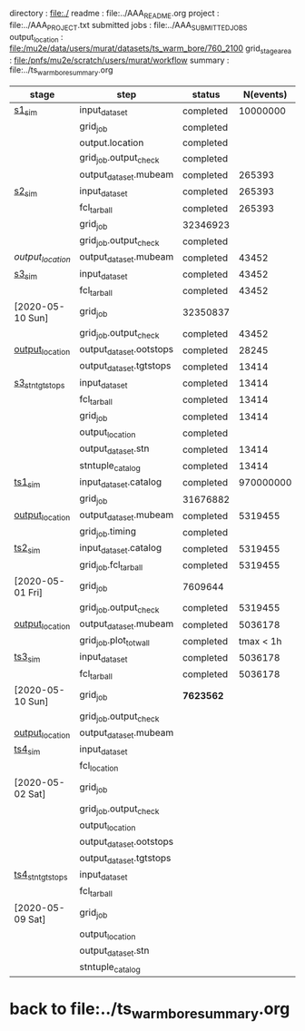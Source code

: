 # -*- mode:org -*-
# ----------------------------------------------------------------------------------------------------
directory       : file:./
readme          : file:../AAA_README.org
project         : file:../AAA_PROJECT.txt
submitted jobs  : file:../AAA_SUBMITTED_JOBS
output_location : file:/mu2e/data/users/murat/datasets/ts_warm_bore/760_2100
grid_stage_area : file:/pnfs/mu2e/scratch/users/murat/workflow
summary         : file:../ts_warm_bore_summary.org
# ----------------------------------------------------------------------------------------------------
|------------------+-------------------------+-----------+-----------+----------+-----------------------------------------------------------------------------------------------------------|
| stage            | step                    | status    | N(events) | N(files) | org file                                                                                                  |
|------------------+-------------------------+-----------+-----------+----------+-----------------------------------------------------------------------------------------------------------|
| [[file:catalog/s1/ts_warm_bore.760_2100.s1.org][s1_sim]]           | input_dataset           | completed |  10000000 |          | none                                                                                                      |
|                  | grid_job                | completed |           | 31751332 | file:/pnfs/mu2e/scratch/users/murat/workflow/760_2100.gen_50_200000.s1_sim/outstage/31751332/00           |
|                  | output.location         | completed |           |          | file:/mu2e/data/users/murat/datasets/ts_warm_bore/760_2100/s1                                             |
|                  | grid_job.output_check   | completed |           |          | file:catalog/s1/ts_warm_bore.760_2100.gen_50_200000.s1_sim.check_grid_output.log                          |
|                  | output_dataset.mubeam   | completed |    265393 |       50 | file:catalog/s1/ts_warm_bore.760_2100.s1_mubeam.art.files                                                 |
|------------------+-------------------------+-----------+-----------+----------+-----------------------------------------------------------------------------------------------------------|
| [[file:catalog/s2/ts_warm_bore.760_2100.s2.org][s2_sim]]           | input_dataset           | completed |    265393 |       50 | file:catalog/s1/ts_warm_bore.760_2100.s1_mubeam.art.files                                                 |
|                  | fcl_tarball             | completed |    265393 |        2 | file:../tmp_fcl/ts_warm_bore.760_2100.s1_mubeam.s2_sim.fcl.tbz                                            |
|                  | grid_job                | 32346923  |           |        2 | file:/pnfs/mu2e/scratch/users/murat/workflow/760_2100.s1_mubeam.s2_sim/outstage/32346923/00               |
|                  | grid_job.output_check   | completed |           |        2 | file:catalog/s2/ts_warm_bore.760_2100.s1_mubeam.s2_sim.check_grid_output.log                              |
| [[ file:/mu2e/data/users/murat/datasets/ts_warm_bore/760_2100/s2][output_location]]  | output_dataset.mubeam   | completed |     43452 |        2 | file:catalog/s2/ts_warm_bore.760_2100.s2_mubeam.art.files                                                 |
|------------------+-------------------------+-----------+-----------+----------+-----------------------------------------------------------------------------------------------------------|
| [[file:catalog/s3/ts_warm_bore.760_2100.s3.org][s3_sim]]           | input_dataset           | completed |     43452 |        2 | file:catalog/s2/ts_warm_bore.760_2100.s2_mubeam.art.files                                                 |
|                  | fcl_tarball             | completed |     43452 |        1 | file:../tmp_fcl/ts_warm_bore.760_2100.s2_mubeam.s3_sim.fcl.tbz                                            |
| [2020-05-10 Sun] | grid_job                | 32350837  |           |          | file:/pnfs/mu2e/scratch/users/murat/workflow/ts_warm_bore.760_2100.s2_mubeam.s3_sim/outstage/32350837/00  |
|                  | grid_job.output_check   | completed |     43452 |        1 | file:catalog/s3/ts_warm_bore.760_2100.s2_mubeam.s3_sim.check_grid_output.log                              |
| [[file:/mu2e/data/users/murat/datasets/ts_warm_bore/760_2100/s3][output_location]]  | output_dataset.ootstops | completed |     28245 |        1 | file:catalog/s3/ts_warm_bore.760_2100.s3_ootstops.art.files                                               |
|                  | output_dataset.tgtstops | completed |     13414 |        1 | file:catalog/s3/ts_warm_bore.760_2100.s3_tgtstops.art.files                                               |
|------------------+-------------------------+-----------+-----------+----------+-----------------------------------------------------------------------------------------------------------|
| [[file:catalog/s3/ts_warm_bore.760_2100.s3.org][s3_stn_tgtstops]]  | input_dataset           | completed |     13414 |        1 | file:catalog/s3/ts_warm_bore.760_2100.s3_tgtstops.art.files                                               |
|                  | fcl_tarball             | completed |     13414 |        1 | file:../tmp_fcl/ts_warm_bore.760_2100.s3_tgtstops.s3_stn.fcl.tbz                                          |
|                  | grid_job                | completed |     13414 | intractv | **                                                                                                        |
|                  | output_location         | completed |           |          | file:/mu2e/data/users/murat/datasets/ts_warm_bore/760_2100/s3_stn_tgtstops                                |
|                  | output_dataset.stn      | completed |     13414 |        1 | file:catalog/s3/ts_warm_bore.760_2100.s3_tgtstops.stn.files                                               |
|                  | stntuple_catalog        | completed |     13414 |        1 | file:/publicweb/m/murat/cafdfc/ts_warm_bore/760_2100_s3_tgtstops                                          |
|------------------+-------------------------+-----------+-----------+----------+-----------------------------------------------------------------------------------------------------------|
| [[file:catalog/ts1/ts_warm_bore.760_2100.ts1.org][ts1_sim]]          | input_dataset.catalog   | completed | 970000000 |      485 | file:catalog/pbar/ts_warm_bore.760_2100.pbar_vd91.art.files                                               |
|                  | grid_job                | 31676882  |           |          | file:/pnfs/mu2e/scratch/users/murat/workflow/ts_warm_bore.760_2100.pbar_vd91.ts1_sim/outstage/ /00        |
| [[file:/mu2e/data/users/murat/datasets/ts_warm_bore/760_2100/ts1][output_location]]  | output_dataset.mubeam   | completed |   5319455 |      485 | file:catalog/ts1/ts_warm_bore.760_2100.ts1_mubeam.art.files                                               |
|                  | grid_job.timing         | completed |           |          | file:../tmp_png/ts_warm_bore.760_2100.pbar_vd91.ts1_sim.totwal.png                                        |
|------------------+-------------------------+-----------+-----------+----------+-----------------------------------------------------------------------------------------------------------|
| [[file:catalog/ts2/ts_warm_bore.760_2100.ts2.org][ts2_sim]]          | input_dataset.catalog   | completed |   5319455 |      485 | file:catalog/ts1/ts_warm_bore.760_2100.ts1_mubeam.art.files                                               |
|                  | grid_job.fcl_tarball    | completed |   5319455 |       20 | file:../tmp_fcl/ts_warm_bore.760_2100.ts1_mubeam.ts2_sim.fcl.tbz                                          |
| [2020-05-01 Fri] | grid_job                | 7609644   |           |       20 | file:/pnfs/mu2e/scratch/users/murat/workflow/ts_warm_bore.760_2100.ts1_mubeam.ts2_sim/outstage/7609644/00 |
|                  | grid_job.output_check   | completed |   5319455 |       20 | file:catalog/ts2/ts_warm_bore.760_2100.ts1_mubeam.ts2_sim.check_grid_output.log                           |
| [[file:/mu2e/data/users/murat/datasets/ts_warm_bore/760_2100/ts2][output_location]]  | output_dataset.mubeam   | completed |   5036178 |       20 | file:catalog/ts2/ts_warm_bore.760_2100.ts2_mubeam.art.files                                               |
|                  | grid_job.plot_totwall   | completed | tmax < 1h |       20 | file:../tmp_png/ts_warm_bore.760_2100.ts1_mubeam.ts2_sim.totwall.png                                      |
|------------------+-------------------------+-----------+-----------+----------+-----------------------------------------------------------------------------------------------------------|
| [[file:catalog/ts3/ts_warm_bore.760_2100.ts3.org][ts3_sim]]          | input_dataset           | completed |   5036178 |       20 | file:catalog/ts2/ts_warm_bore.760_2100.ts2_mubeam.art.files                                               |
|                  | fcl_tarball             | completed |   5036178 |        2 | file:../tmp_fcl/ts_warm_bore.760_2100.ts2_mubeam.ts3_sim.fcl.tbz                                          |
| [2020-05-10 Sun] | grid_job                | *7623562* |           |          | file:/pnfs/mu2e/scratch/users/murat/workflow/ts_warm_bore.760_2100.ts2_mubeam.ts3_sim/outstage/7623562/00 |
|                  | grid_job.output_check   |           |           |        2 | file:catalog/ts3/ts_warm_bore.760_2100.ts2_mubeam.ts3_sim.check_grid_output.log                           |
| [[file:/mu2e/data/users/murat/datasets/ts_warm_bore/760_2100/ts3][output_location]]  | output_dataset.mubeam   |           |           |        2 | file:catalog/ts3/ts_warm_bore.760_2100.ts3_mubeam.art.files                                               |
|------------------+-------------------------+-----------+-----------+----------+-----------------------------------------------------------------------------------------------------------|
| [[file:catalog/ts4/ts_warm_bore.760_2100.ts4.org][ts4_sim]]          | input_dataset           |           |           |        2 | file:catalog/ts3/ts_warm_bore.760_2100.ts3_mubeam.art.files                                               |
|                  | fcl_location            |           |           |          | file:../tmp_fcl/ts_warm_bore.760_2100.ts3_mubeam.ts4_sim.fcl.tbz                                          |
| [2020-05-02 Sat] | grid_job                |           |           |          | file:/pnfs/mu2e/scratch/users/murat/workflow/ts_warm_bore.760_2100.ts3_mubeam.ts4_sim/outstage/ /00       |
|                  | grid_job.output_check   |           |           |          | file:catalog/ts4/ts_warm_bore.760_2100.ts3_mubeam.ts4_sim.check_grid_output.log                           |
|                  | output_location         |           |           |          | file:/mu2e/data/users/murat/datasets/ts_warm_bore/760_2100/ts4                                            |
|                  | output_dataset.ootstops |           |           |        1 | file:catalog/ts4/ts_warm_bore.760_2100.ts4_ootstops.art.files                                             |
|                  | output_dataset.tgtstops |           |           |        1 | file:catalog/ts4/ts_warm_bore.760_2100.ts4_tgtstops.art.files                                             |
|------------------+-------------------------+-----------+-----------+----------+-----------------------------------------------------------------------------------------------------------|
| [[file:catalog/ts4/ts_warm_bore.760_2100.ts4.org][ts4_stn_tgtstops]] | input_dataset           |           |           |        1 | file:catalog/ts4/ts_warm_bore.760_2100.ts4_tgtstops.art.files                                             |
|                  | fcl_tarball             |           |           |        1 | file:../tmp_fcl/ts_warm_bore.760_2100.ts4_tgtstops.ts4_stn.fcl.tbz                                        |
| [2020-05-09 Sat] | grid_job                |           |           |          | **                                                                                                        |
|                  | output_location         |           |           |          | file:/mu2e/data/users/murat/datasets/ts_warm_bore/760_2100/ts4_stn_tgtstops                               |
|                  | output_dataset.stn      |           |           |        1 | file:catalog/ts4/ts_warm_bore.760_2100.ts3_tgtstops.stn.files                                             |
|                  | stntuple_catalog        |           |           |        1 | file:/publicweb/m/murat/cafdfc/ts_warm_bore/760_2100_ts4_tgtstops                                         |
|------------------+-------------------------+-----------+-----------+----------+-----------------------------------------------------------------------------------------------------------|
* back to file:../ts_warm_bore_summary.org
